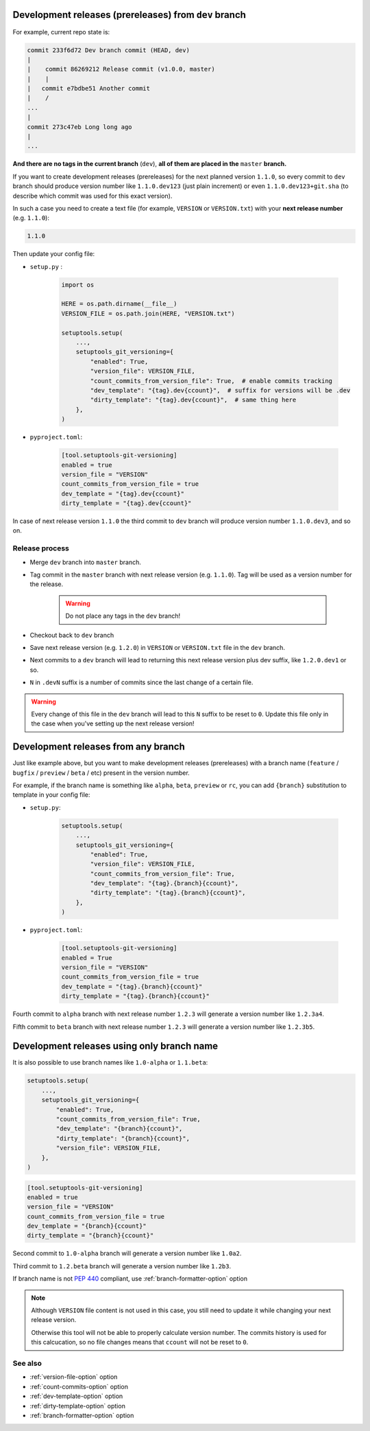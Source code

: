 .. _dev-release-file:

Development releases (prereleases) from ``dev`` branch
^^^^^^^^^^^^^^^^^^^^^^^^^^^^^^^^^^^^^^^^^^^^^^^^^^^^^^

For example, current repo state is:

.. code:: bash

    commit 233f6d72 Dev branch commit (HEAD, dev)
    |
    |    commit 86269212 Release commit (v1.0.0, master)
    |    |
    |   commit e7bdbe51 Another commit
    |    /
    ...
    |
    commit 273c47eb Long long ago
    |
    ...

**And there are no tags in the current branch** (``dev``), **all
of them are placed in the** ``master`` **branch.**

If you want to create development releases (prereleases) for the next planned version ``1.1.0``,
so every commit to ``dev`` branch should produce version number like ``1.1.0.dev123`` (just plain increment)
or even ``1.1.0.dev123+git.sha`` (to describe which commit was used for this exact version).

In such a case you need to create a text file (for example, ``VERSION`` or ``VERSION.txt``)
with your **next release number** (e.g. ``1.1.0``):

.. code:: txt

    1.1.0

Then update your config file:

- ``setup.py`` :

    .. code:: python

        import os

        HERE = os.path.dirname(__file__)
        VERSION_FILE = os.path.join(HERE, "VERSION.txt")

        setuptools.setup(
            ...,
            setuptools_git_versioning={
                "enabled": True,
                "version_file": VERSION_FILE,
                "count_commits_from_version_file": True,  # enable commits tracking
                "dev_template": "{tag}.dev{ccount}",  # suffix for versions will be .dev
                "dirty_template": "{tag}.dev{ccount}",  # same thing here
            },
        )

- ``pyproject.toml``:

    .. code:: toml

        [tool.setuptools-git-versioning]
        enabled = true
        version_file = "VERSION"
        count_commits_from_version_file = true
        dev_template = "{tag}.dev{ccount}"
        dirty_template = "{tag}.dev{ccount}"

In case of next release version ``1.1.0`` the third commit to ``dev`` branch will produce
version number ``1.1.0.dev3``, and so on.

Release process
""""""""""""""""

-  Merge ``dev`` branch into ``master`` branch.
-  Tag commit in the ``master`` branch with next release version (e.g. ``1.1.0``). Tag will be used as a version number for the release.

    .. warning::

        Do not place any tags in the ``dev`` branch!

-  Checkout back to ``dev`` branch
-  Save next release version (e.g. ``1.2.0``) in ``VERSION`` or ``VERSION.txt`` file in the ``dev`` branch.

-  Next commits to a ``dev`` branch will lead to returning this next release version plus dev suffix, like ``1.2.0.dev1`` or so.
-  ``N`` in ``.devN`` suffix is a number of commits since the last change of a certain file.

.. warning::

    Every change of this file in the ``dev`` branch will lead to this ``N`` suffix to be reset to ``0``. Update this file only in the case when you've setting up the next release version!

.. _dev-release-any-branch:

Development releases from any branch
^^^^^^^^^^^^^^^^^^^^^^^^^^^^^^^^^^^^

Just like example above, but you want to make development releases
(prereleases) with a branch name  (``feature`` / ``bugfix`` / ``preview`` / ``beta`` / etc)
present in the version number.

For example, if the branch name is something like ``alpha``, ``beta``,
``preview`` or ``rc``, you can add ``{branch}`` substitution to template in your config file:

- ``setup.py``:

    .. code:: python

        setuptools.setup(
            ...,
            setuptools_git_versioning={
                "enabled": True,
                "version_file": VERSION_FILE,
                "count_commits_from_version_file": True,
                "dev_template": "{tag}.{branch}{ccount}",
                "dirty_template": "{tag}.{branch}{ccount}",
            },
        )

- ``pyproject.toml``:

    .. code:: toml

        [tool.setuptools-git-versioning]
        enabled = True
        version_file = "VERSION"
        count_commits_from_version_file = true
        dev_template = "{tag}.{branch}{ccount}"
        dirty_template = "{tag}.{branch}{ccount}"

Fourth commit to ``alpha`` branch with next release number ``1.2.3``
will generate a version number like ``1.2.3a4``.

Fifth commit to ``beta`` branch with next release number ``1.2.3``
will generate a version number like ``1.2.3b5``.

.. _dev-release-ignore-file:

Development releases using only branch name
^^^^^^^^^^^^^^^^^^^^^^^^^^^^^^^^^^^^^^^^^^^

It is also possible to use branch names like ``1.0-alpha`` or ``1.1.beta``:

.. code:: python

    setuptools.setup(
        ...,
        setuptools_git_versioning={
            "enabled": True,
            "count_commits_from_version_file": True,
            "dev_template": "{branch}{ccount}",
            "dirty_template": "{branch}{ccount}",
            "version_file": VERSION_FILE,
        },
    )

.. code:: toml

    [tool.setuptools-git-versioning]
    enabled = true
    version_file = "VERSION"
    count_commits_from_version_file = true
    dev_template = "{branch}{ccount}"
    dirty_template = "{branch}{ccount}"

Second commit to ``1.0-alpha`` branch
will generate a version number like ``1.0a2``.

Third commit to ``1.2.beta`` branch
will generate a version number like ``1.2b3``.

If branch name is not :pep:`440` compliant, use :ref:`branch-formatter-option` option

.. note::

    Although ``VERSION`` file content is not used in this case, you still need to update it
    while changing your next release version.

    Otherwise this tool will not be able to properly calculate version number.
    The commits history is used for this calcucation,
    so no file changes means that ``ccount`` will not be reset to ``0``.

See also
""""""""
- :ref:`version-file-option` option
- :ref:`count-commits-option` option
- :ref:`dev-template-option` option
- :ref:`dirty-template-option` option
- :ref:`branch-formatter-option` option
